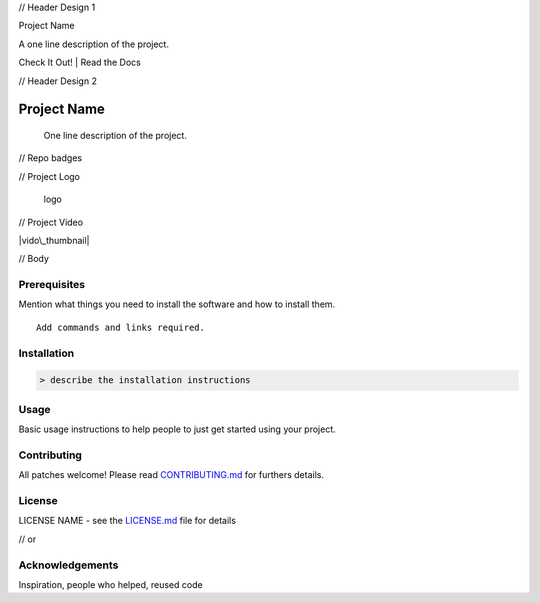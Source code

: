 // Header Design 1

.. raw:: html

   <h1 align="center">

Project Name

.. raw:: html

   </h1>

.. raw:: html

   <p align="center">

A one line description of the project.

.. raw:: html

   </p>

.. raw:: html

   <p align="center">

Check It Out! \| Read the Docs

.. raw:: html

   </p>

// Header Design 2

Project Name
============

    One line description of the project.

// Repo badges

|Travis Build Status| |Appveyor Build Status| |NPM version| |Join the
chat at https://gitter.im/{ORG-or-USERNAME}/{REPO-NAME}|

// Project Logo

.. figure:: https://upload.wikimedia.org/wikipedia/commons/5/59/Logo-Logo.svg
   :alt: logo

   logo

// Project Video

|vido\_thumbnail|

// Body

Prerequisites
-------------

Mention what things you need to install the software and how to install
them.

::

    Add commands and links required.

Installation
------------

.. code:: sh

    > describe the installation instructions

Usage
-----

Basic usage instructions to help people to just get started using your
project.

Contributing
------------

All patches welcome! Please read `CONTRIBUTING.md`_ for furthers
details.

License
-------

LICENSE NAME - see the `LICENSE.md`_ file for details

// or

|License|

Acknowledgements
----------------

Inspiration, people who helped, reused code

.. _CONTRIBUTING.md: link_to_contributing_file
.. _LICENSE.md: link_to_license_file

.. |Travis Build Status| image:: https://travis-ci.org/%7BORG-or-USERNAME%7D/%7BREPO-NAME%7D.png?branch=master
   :target: https://travis-ci.org/%7BORG-or-USERNAME%7D/%7BREPO-NAME%7D
.. |Appveyor Build Status| image:: https://ci.appveyor.com/api/projects/status/%7B%7Bstatus_id%7D%7D
   :target: https://ci.appveyor.com/project/%7B%7Busername%7D%7D/%7B%7Bproject_name%7D%7D
.. |NPM version| image:: https://badge.fury.io/js/badge-list.svg
   :target: http://badge.fury.io/js/badge-list
.. |Join the chat at https://gitter.im/{ORG-or-USERNAME}/{REPO-NAME}| image:: https://badges.gitter.im/Join%20Chat.svg
   :target: https://gitter.im/dwyl/?utm_source=badge&utm_medium=badge&utm_campaign=pr-badge&utm_content=badge
.. |vido\_thumbnail| image:: https://c1.staticflickr.com/3/2154/2054140257_58e87296b6.jpg
   :target: https://www.youtube.com/watch?v=SjORe3_2bQc
.. |License| image:: https://img.shields.io/badge/License-Apache%202.0-blue.svg
   :target: https://opensource.org/licenses/Apache-2.0
